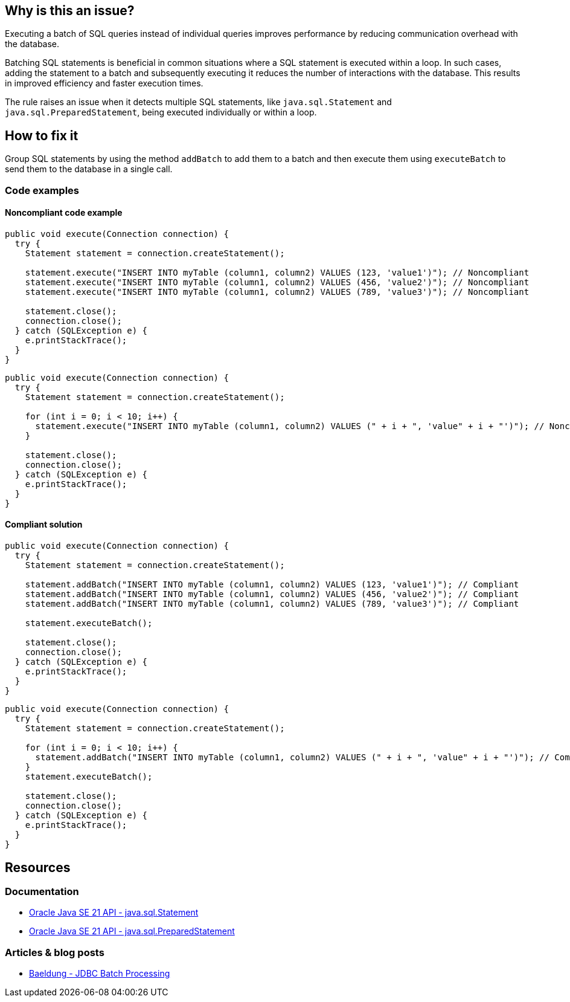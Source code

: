 == Why is this an issue?

Executing a batch of SQL queries instead of individual queries improves performance by reducing communication overhead with the database.

Batching SQL statements is beneficial in common situations where a SQL statement is executed within a loop.
In such cases, adding the statement to a batch and subsequently executing it reduces the number of interactions with the database.
This results in improved efficiency and faster execution times.

The rule raises an issue when it detects multiple SQL statements, like `java.sql.Statement` and `java.sql.PreparedStatement`, being executed individually or within a loop.

== How to fix it

Group SQL statements by using the method `addBatch` to add them to a batch and then execute them using `executeBatch` to send them to the database in a single call.

=== Code examples

==== Noncompliant code example

[source,java,diff-id=1,diff-type=noncompliant]
----
public void execute(Connection connection) {
  try {
    Statement statement = connection.createStatement();

    statement.execute("INSERT INTO myTable (column1, column2) VALUES (123, 'value1')"); // Noncompliant
    statement.execute("INSERT INTO myTable (column1, column2) VALUES (456, 'value2')"); // Noncompliant
    statement.execute("INSERT INTO myTable (column1, column2) VALUES (789, 'value3')"); // Noncompliant

    statement.close();
    connection.close();
  } catch (SQLException e) {
    e.printStackTrace();
  }
}
----

[source,java,diff-id=2,diff-type=noncompliant]
----
public void execute(Connection connection) {
  try {
    Statement statement = connection.createStatement();

    for (int i = 0; i < 10; i++) {
      statement.execute("INSERT INTO myTable (column1, column2) VALUES (" + i + ", 'value" + i + "')"); // Noncompliant
    }

    statement.close();
    connection.close();
  } catch (SQLException e) {
    e.printStackTrace();
  }
}
----

==== Compliant solution

[source,java,diff-id=1,diff-type=compliant]
----
public void execute(Connection connection) {
  try {
    Statement statement = connection.createStatement();

    statement.addBatch("INSERT INTO myTable (column1, column2) VALUES (123, 'value1')"); // Compliant
    statement.addBatch("INSERT INTO myTable (column1, column2) VALUES (456, 'value2')"); // Compliant
    statement.addBatch("INSERT INTO myTable (column1, column2) VALUES (789, 'value3')"); // Compliant

    statement.executeBatch();

    statement.close();
    connection.close();
  } catch (SQLException e) {
    e.printStackTrace();
  }
}
----

[source,java,diff-id=2,diff-type=compliant]
----
public void execute(Connection connection) {
  try {
    Statement statement = connection.createStatement();

    for (int i = 0; i < 10; i++) {
      statement.addBatch("INSERT INTO myTable (column1, column2) VALUES (" + i + ", 'value" + i + "')"); // Compliant
    }
    statement.executeBatch();

    statement.close();
    connection.close();
  } catch (SQLException e) {
    e.printStackTrace();
  }
}
----

== Resources

=== Documentation

* https://docs.oracle.com/en/java/javase/21/docs/api/java.sql/java/sql/Statement.html[Oracle Java SE 21 API - java.sql.Statement]
* https://docs.oracle.com/en/java/javase/21/docs/api/java.sql/java/sql/PreparedStatement.html[Oracle Java SE 21 API - java.sql.PreparedStatement]

=== Articles & blog posts

* https://www.baeldung.com/jdbc-batch-processing[Baeldung - JDBC Batch Processing]

